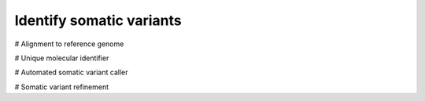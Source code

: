 =========================
Identify somatic variants
=========================

# Alignment to reference genome

# Unique molecular identifier

# Automated somatic variant caller

# Somatic variant refinement
